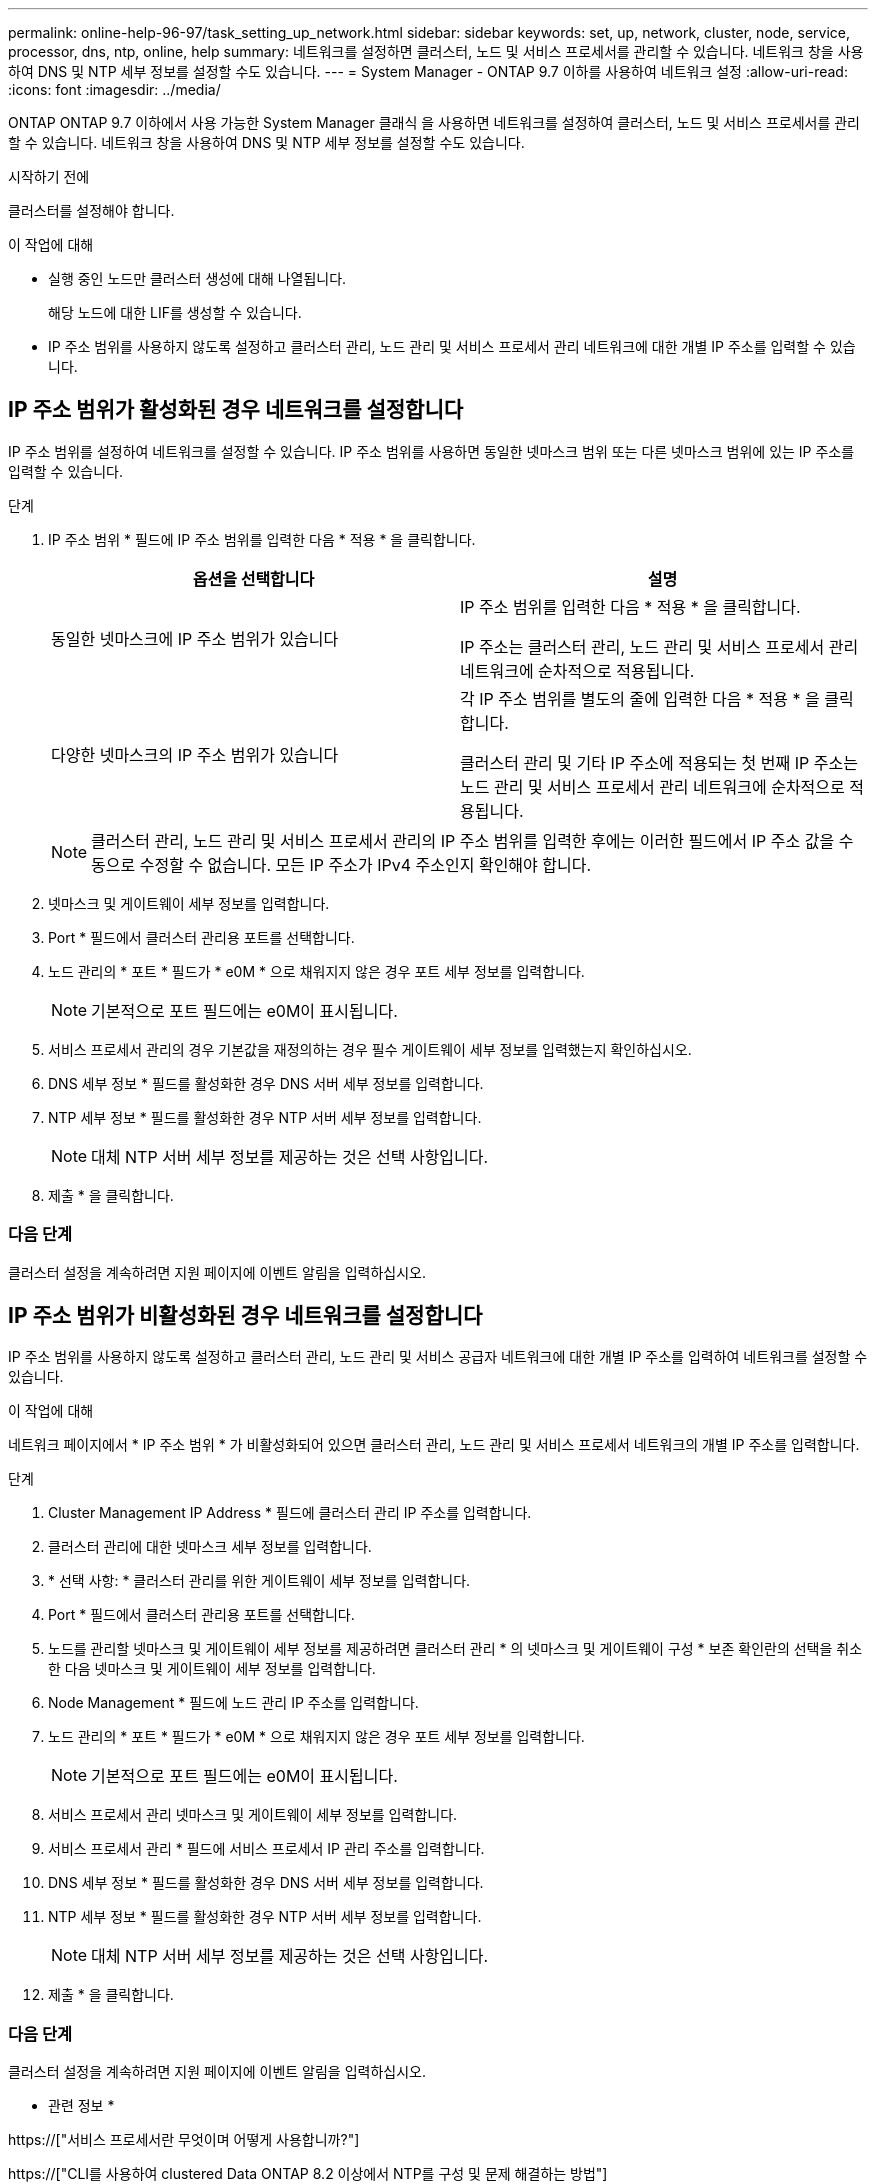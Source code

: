 ---
permalink: online-help-96-97/task_setting_up_network.html 
sidebar: sidebar 
keywords: set, up, network, cluster, node, service, processor, dns, ntp, online, help 
summary: 네트워크를 설정하면 클러스터, 노드 및 서비스 프로세서를 관리할 수 있습니다. 네트워크 창을 사용하여 DNS 및 NTP 세부 정보를 설정할 수도 있습니다. 
---
= System Manager - ONTAP 9.7 이하를 사용하여 네트워크 설정
:allow-uri-read: 
:icons: font
:imagesdir: ../media/


[role="lead"]
ONTAP ONTAP 9.7 이하에서 사용 가능한 System Manager 클래식 을 사용하면 네트워크를 설정하여 클러스터, 노드 및 서비스 프로세서를 관리할 수 있습니다. 네트워크 창을 사용하여 DNS 및 NTP 세부 정보를 설정할 수도 있습니다.

.시작하기 전에
클러스터를 설정해야 합니다.

.이 작업에 대해
* 실행 중인 노드만 클러스터 생성에 대해 나열됩니다.
+
해당 노드에 대한 LIF를 생성할 수 있습니다.

* IP 주소 범위를 사용하지 않도록 설정하고 클러스터 관리, 노드 관리 및 서비스 프로세서 관리 네트워크에 대한 개별 IP 주소를 입력할 수 있습니다.




== IP 주소 범위가 활성화된 경우 네트워크를 설정합니다

IP 주소 범위를 설정하여 네트워크를 설정할 수 있습니다. IP 주소 범위를 사용하면 동일한 넷마스크 범위 또는 다른 넷마스크 범위에 있는 IP 주소를 입력할 수 있습니다.

.단계
. IP 주소 범위 * 필드에 IP 주소 범위를 입력한 다음 * 적용 * 을 클릭합니다.
+
|===
| 옵션을 선택합니다 | 설명 


 a| 
동일한 넷마스크에 IP 주소 범위가 있습니다
 a| 
IP 주소 범위를 입력한 다음 * 적용 * 을 클릭합니다.

IP 주소는 클러스터 관리, 노드 관리 및 서비스 프로세서 관리 네트워크에 순차적으로 적용됩니다.



 a| 
다양한 넷마스크의 IP 주소 범위가 있습니다
 a| 
각 IP 주소 범위를 별도의 줄에 입력한 다음 * 적용 * 을 클릭합니다.

클러스터 관리 및 기타 IP 주소에 적용되는 첫 번째 IP 주소는 노드 관리 및 서비스 프로세서 관리 네트워크에 순차적으로 적용됩니다.

|===
+
[NOTE]
====
클러스터 관리, 노드 관리 및 서비스 프로세서 관리의 IP 주소 범위를 입력한 후에는 이러한 필드에서 IP 주소 값을 수동으로 수정할 수 없습니다. 모든 IP 주소가 IPv4 주소인지 확인해야 합니다.

====
. 넷마스크 및 게이트웨이 세부 정보를 입력합니다.
. Port * 필드에서 클러스터 관리용 포트를 선택합니다.
. 노드 관리의 * 포트 * 필드가 * e0M * 으로 채워지지 않은 경우 포트 세부 정보를 입력합니다.
+
[NOTE]
====
기본적으로 포트 필드에는 e0M이 표시됩니다.

====
. 서비스 프로세서 관리의 경우 기본값을 재정의하는 경우 필수 게이트웨이 세부 정보를 입력했는지 확인하십시오.
. DNS 세부 정보 * 필드를 활성화한 경우 DNS 서버 세부 정보를 입력합니다.
. NTP 세부 정보 * 필드를 활성화한 경우 NTP 서버 세부 정보를 입력합니다.
+
[NOTE]
====
대체 NTP 서버 세부 정보를 제공하는 것은 선택 사항입니다.

====
. 제출 * 을 클릭합니다.




=== 다음 단계

클러스터 설정을 계속하려면 지원 페이지에 이벤트 알림을 입력하십시오.



== IP 주소 범위가 비활성화된 경우 네트워크를 설정합니다

IP 주소 범위를 사용하지 않도록 설정하고 클러스터 관리, 노드 관리 및 서비스 공급자 네트워크에 대한 개별 IP 주소를 입력하여 네트워크를 설정할 수 있습니다.

.이 작업에 대해
네트워크 페이지에서 * IP 주소 범위 * 가 비활성화되어 있으면 클러스터 관리, 노드 관리 및 서비스 프로세서 네트워크의 개별 IP 주소를 입력합니다.

.단계
. Cluster Management IP Address * 필드에 클러스터 관리 IP 주소를 입력합니다.
. 클러스터 관리에 대한 넷마스크 세부 정보를 입력합니다.
. * 선택 사항: * 클러스터 관리를 위한 게이트웨이 세부 정보를 입력합니다.
. Port * 필드에서 클러스터 관리용 포트를 선택합니다.
. 노드를 관리할 넷마스크 및 게이트웨이 세부 정보를 제공하려면 클러스터 관리 * 의 넷마스크 및 게이트웨이 구성 * 보존 확인란의 선택을 취소한 다음 넷마스크 및 게이트웨이 세부 정보를 입력합니다.
. Node Management * 필드에 노드 관리 IP 주소를 입력합니다.
. 노드 관리의 * 포트 * 필드가 * e0M * 으로 채워지지 않은 경우 포트 세부 정보를 입력합니다.
+
[NOTE]
====
기본적으로 포트 필드에는 e0M이 표시됩니다.

====
. 서비스 프로세서 관리 넷마스크 및 게이트웨이 세부 정보를 입력합니다.
. 서비스 프로세서 관리 * 필드에 서비스 프로세서 IP 관리 주소를 입력합니다.
. DNS 세부 정보 * 필드를 활성화한 경우 DNS 서버 세부 정보를 입력합니다.
. NTP 세부 정보 * 필드를 활성화한 경우 NTP 서버 세부 정보를 입력합니다.
+
[NOTE]
====
대체 NTP 서버 세부 정보를 제공하는 것은 선택 사항입니다.

====
. 제출 * 을 클릭합니다.




=== 다음 단계

클러스터 설정을 계속하려면 지원 페이지에 이벤트 알림을 입력하십시오.

* 관련 정보 *

https://["서비스 프로세서란 무엇이며 어떻게 사용합니까?"]

https://["CLI를 사용하여 clustered Data ONTAP 8.2 이상에서 NTP를 구성 및 문제 해결하는 방법"]

https://["ONTAP 9 문서 센터"]

xref:reference_network_window.adoc[네트워크 창]

xref:reference_configuration_updates_window.adoc[Configuration Updates(구성 업데이트) 창]

xref:reference_date_time_window.adoc[날짜 및 시간 창]

xref:reference_service_processors_window.adoc[서비스 프로세서 창]
